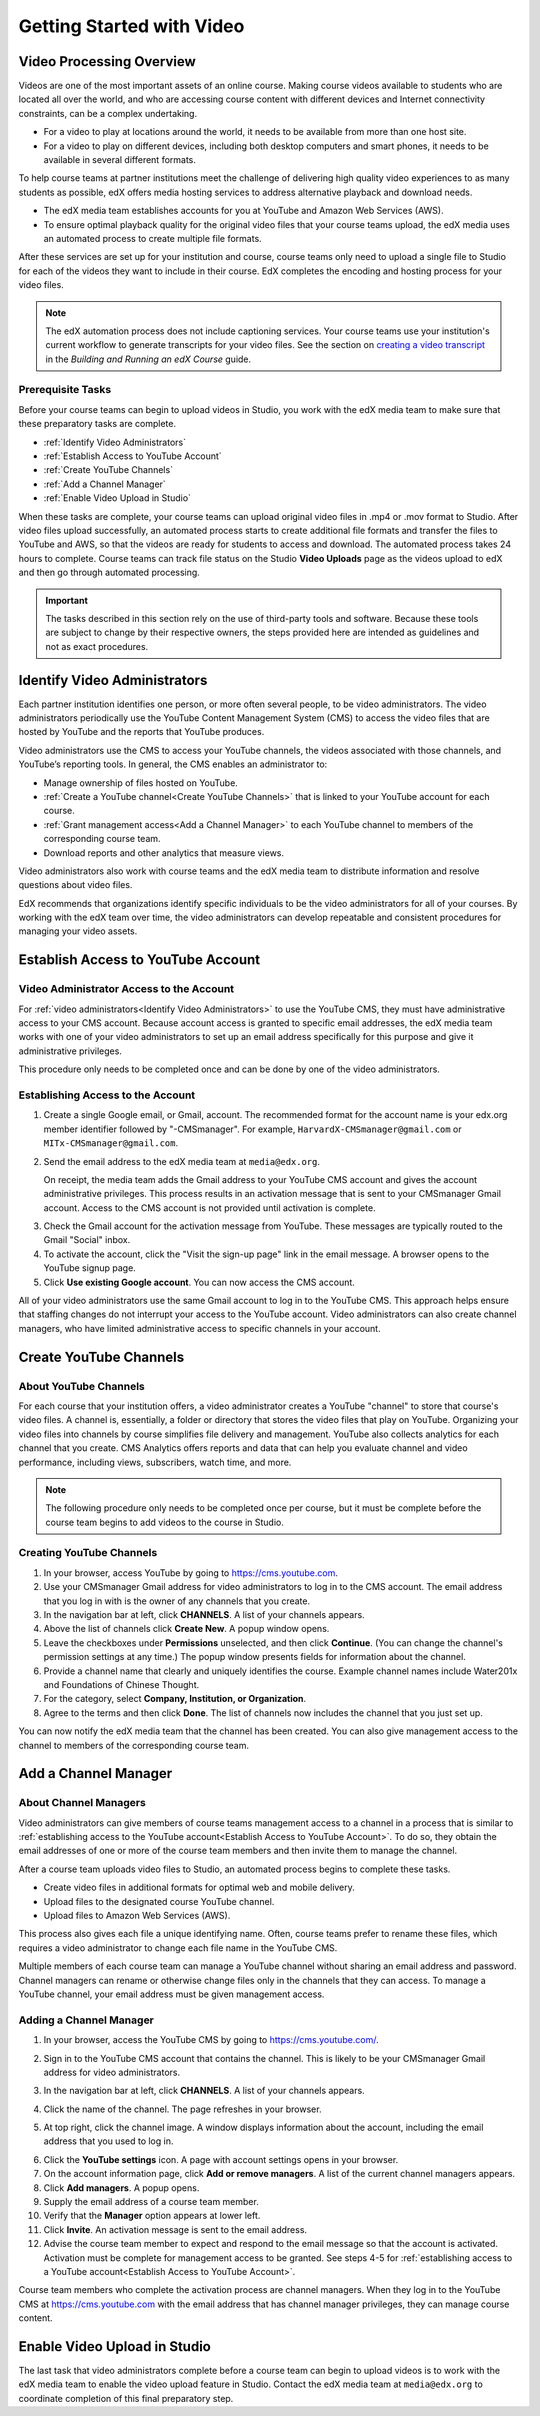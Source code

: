 .. _Video Getting Started:

###########################
Getting Started with Video
###########################

.. _Video Processing Overview:

******************************
Video Processing Overview
******************************

Videos are one of the most important assets of an online course. Making
course videos available to students who are located all over the world, and
who are accessing course content with different devices and Internet
connectivity constraints, can be a complex undertaking.

* For a video to play at locations around the world, it needs to be available
  from more than one host site. 

* For a video to play on different devices, including both desktop computers
  and smart phones, it needs to be available in several different formats.

To help course teams at partner institutions meet the challenge of delivering
high quality video experiences to as many students as possible, edX offers
media hosting services to address alternative playback and download needs.

* The edX media team establishes accounts for you at YouTube and Amazon Web
  Services (AWS).

* To ensure optimal playback quality for the original video files that your
  course teams upload, the edX media uses an automated process to create
  multiple file formats.

After these services are set up for your institution and course, course teams
only need to upload a single file to Studio for each of the videos they want
to include in their course. EdX completes the encoding and hosting process for
your video files.

.. note:: The edX automation process does not include captioning services. 
 Your course teams use your institution's current workflow to generate
 transcripts for your video files. See the section on `creating a video
 transcript`_ in the *Building and Running an edX Course* guide.

===================================
Prerequisite Tasks
===================================

Before your course teams can begin to upload videos in Studio, you work with
the edX media team to make sure that these preparatory tasks are complete.

* :ref:`Identify Video Administrators`

* :ref:`Establish Access to YouTube Account`

* :ref:`Create YouTube Channels`

* :ref:`Add a Channel Manager`

* :ref:`Enable Video Upload in Studio` 

When these tasks are complete, your course teams can upload original video
files in .mp4 or .mov format to Studio. After video files upload successfully,
an automated process starts to create additional file formats and transfer the
files to YouTube and AWS, so that the videos are ready for students to access
and download. The automated process takes 24 hours to complete. Course teams
can track file status on the Studio **Video Uploads** page as the videos
upload to edX and then go through automated processing.

.. important:: The tasks described in this section rely on the use of
 third-party tools and software. Because these tools are subject to change by
 their respective owners, the steps provided here are intended as
 guidelines and not as exact procedures.

.. _Identify Video Administrators:

****************************************
Identify Video Administrators
****************************************

Each partner institution identifies one person, or more often several
people, to be video administrators. The video administrators periodically use
the YouTube Content Management System (CMS) to access the video files that
are hosted by YouTube and the reports that YouTube produces.

Video administrators use the CMS to access your YouTube channels, the
videos associated with those channels, and YouTube’s reporting tools. In
general, the CMS enables an administrator to:

* Manage ownership of files hosted on YouTube.
* :ref:`Create a YouTube channel<Create YouTube Channels>` that is linked to
  your YouTube account for each course.
* :ref:`Grant management access<Add a Channel Manager>` to each YouTube
  channel to members of the corresponding course team.
* Download reports and other analytics that measure views.

Video administrators also work with course teams and the edX media team to
distribute information and resolve questions about video files. 

EdX recommends that organizations identify specific individuals to be the
video administrators for all of your courses. By working with the edX team
over time, the video administrators can develop repeatable and consistent
procedures for managing your video assets.

.. _Establish Access to YouTube Account:

****************************************
Establish Access to YouTube Account 
****************************************

=========================================
Video Administrator Access to the Account 
=========================================

For :ref:`video administrators<Identify Video Administrators>` to use the
YouTube CMS, they must have administrative access to your CMS account. Because
account access is granted to specific email addresses, the edX media team
works with one of your video administrators to set up an email address
specifically for this purpose and give it administrative privileges.

This procedure only needs to be completed once and can be done by one of
the video administrators.

===================================
Establishing Access to the Account 
===================================

#. Create a single Google email, or Gmail, account. The recommended format
   for the account name is your edx.org member identifier followed by
   "-CMSmanager". For example, ``HarvardX-CMSmanager@gmail.com`` or 
   ``MITx-CMSmanager@gmail.com``.

#. Send the email address to the edX media team at ``media@edx.org``.

   On receipt, the media team adds the Gmail address to your YouTube CMS
   account and gives the account administrative privileges. This process
   results in an activation message that is sent to your CMSmanager Gmail
   account. Access to the CMS account is not provided until activation is
   complete.

3. Check the Gmail account for the activation message from YouTube. These
   messages are typically routed to the Gmail "Social" inbox.

#. To activate the account, click the "Visit the sign-up page" link in the
   email message. A browser opens to the YouTube signup page.

#. Click **Use existing Google account**. You can now access the CMS account.

All of your video administrators use the same Gmail account to log in to the
YouTube CMS. This approach helps ensure that staffing changes do not
interrupt your access to the YouTube account. Video administrators can also
create channel managers, who have limited administrative access to specific
channels in your account.

.. _Create YouTube Channels:

****************************************
Create YouTube Channels
****************************************

===============================
About YouTube Channels
===============================

For each course that your institution offers, a video administrator creates a
YouTube "channel" to store that course's video files. A channel is,
essentially, a folder or directory that stores the video files that play on
YouTube. Organizing your video files into channels by course simplifies file
delivery and management. YouTube also collects analytics for each channel that
you create. CMS Analytics offers reports and data that can help you evaluate
channel and video performance, including views, subscribers, watch time, and
more.

.. note:: The following procedure only needs to be completed once per 
 course, but it must be complete before the course team begins to add videos
 to the course in Studio.

===============================
Creating YouTube Channels
===============================

#. In your browser, access YouTube by going to https://cms.youtube.com.

#. Use your CMSmanager Gmail address for video administrators to log in to
   the CMS account. The email address that you log in with is the owner of
   any channels that you create.

#. In the navigation bar at left, click **CHANNELS**. A list of your channels
   appears.

#. Above the list of channels click **Create New**. A popup window opens.

#. Leave the checkboxes under **Permissions** unselected, and then click
   **Continue**. (You can change the channel's permission settings at any
   time.) The popup window presents fields for information about the channel.

#. Provide a channel name that clearly and uniquely identifies the course.
   Example channel names include Water201x and Foundations of Chinese
   Thought.

#. For the category, select **Company, Institution, or Organization**.

#. Agree to the terms and then click **Done**. The list of channels now
   includes the channel that you just set up.

You can now notify the edX media team that the channel has been created. You
can also give management access to the channel to members of the
corresponding course team.

.. _Add a Channel Manager:

************************************
Add a Channel Manager
************************************

===============================
About Channel Managers
===============================

Video administrators can give members of course teams management access to a
channel in a process that is similar to :ref:`establishing access to the
YouTube account<Establish Access to YouTube Account>`. To do so, they obtain
the email addresses of one or more of the course team members and then invite
them to manage the channel.

After a course team uploads video files to Studio, an automated process begins
to complete these tasks.

* Create video files in additional formats for optimal web and mobile
  delivery.

* Upload files to the designated course YouTube channel.

* Upload files to Amazon Web Services (AWS).

This process also gives each file a unique identifying name. Often, course
teams prefer to rename these files, which requires a video administrator to
change each file name in the YouTube CMS.

Multiple members of each course team can manage a YouTube channel without
sharing an email address and password. Channel managers can rename or
otherwise change files only in the channels that they can access. To manage a
YouTube channel, your email address must be given management access.

===============================
Adding a Channel Manager
===============================

#. In your browser, access the YouTube CMS by going to
   https://cms.youtube.com/.

#. Sign in to the YouTube CMS account that contains the channel. This is
   likely to be your CMSmanager Gmail address for video administrators.

#. In the navigation bar at left, click **CHANNELS**. A list of your
   channels appears.

#. Click the name of the channel. The page refreshes in your browser.  

#. At top right, click the channel image. A window displays information about
   the account, including the email address that you used to log in.

   .. image:: Images/YouTube_channel_icon.png
    :alt: Icon representing the YouTube channel found at top right of the
       Channels page
   
6. Click the **YouTube settings** icon. A page with account settings opens in
   your browser.

#. On the account information page, click **Add or remove managers**. A
   list of the current channel managers appears.

#. Click **Add managers**. A popup opens.

#. Supply the email address of a course team member.

#. Verify that the **Manager** option appears at lower left.

#. Click **Invite**. An activation message is sent to the email address.

#. Advise the course team member to expect and respond to the email message
   so that the account is activated. Activation must be complete for
   management access to be granted. See steps 4-5 for :ref:`establishing
   access to a YouTube account<Establish Access to YouTube Account>`.

Course team members who complete the activation process are channel managers.
When they log in to the YouTube CMS at https://cms.youtube.com with the email
address that has channel manager privileges, they can manage course content.

.. _Enable Video Upload in Studio:

*******************************
Enable Video Upload in Studio
*******************************

The last task that video administrators complete before a course team can
begin to upload videos is to work with the edX media team to enable the video
upload feature in Studio. Contact the edX media team at ``media@edx.org`` to
coordinate completion of this final preparatory step.


.. _creating a video transcript: http://edx.readthedocs.org/projects/edx-partner-course-staff/en/latest/creating_content/create_video.html#step-2-create-or-obtain-a-video-transcript
